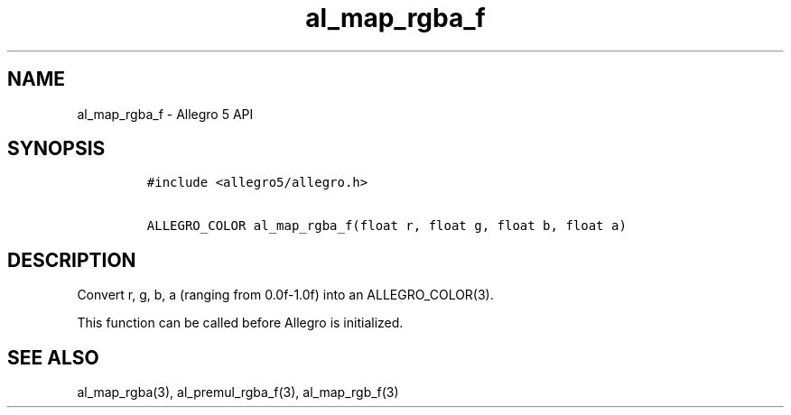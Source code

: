 .\" Automatically generated by Pandoc 3.1.3
.\"
.\" Define V font for inline verbatim, using C font in formats
.\" that render this, and otherwise B font.
.ie "\f[CB]x\f[]"x" \{\
. ftr V B
. ftr VI BI
. ftr VB B
. ftr VBI BI
.\}
.el \{\
. ftr V CR
. ftr VI CI
. ftr VB CB
. ftr VBI CBI
.\}
.TH "al_map_rgba_f" "3" "" "Allegro reference manual" ""
.hy
.SH NAME
.PP
al_map_rgba_f - Allegro 5 API
.SH SYNOPSIS
.IP
.nf
\f[C]
#include <allegro5/allegro.h>

ALLEGRO_COLOR al_map_rgba_f(float r, float g, float b, float a)
\f[R]
.fi
.SH DESCRIPTION
.PP
Convert r, g, b, a (ranging from 0.0f-1.0f) into an ALLEGRO_COLOR(3).
.PP
This function can be called before Allegro is initialized.
.SH SEE ALSO
.PP
al_map_rgba(3), al_premul_rgba_f(3), al_map_rgb_f(3)
